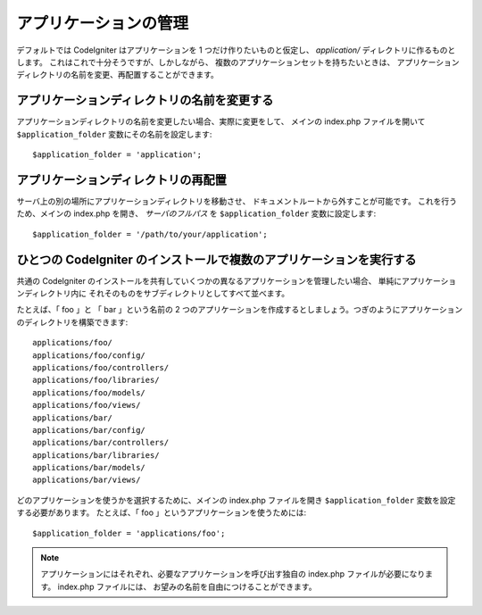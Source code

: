######################
アプリケーションの管理
######################

デフォルトでは CodeIgniter はアプリケーションを 1 つだけ作りたいものと仮定し、
*application/* ディレクトリに作るものとします。
これはこれで十分そうですが、しかしながら、
複数のアプリケーションセットを持ちたいときは、
アプリケーションディレクトリの名前を変更、再配置することができます。

アプリケーションディレクトリの名前を変更する
============================================

アプリケーションディレクトリの名前を変更したい場合、実際に変更をして、
メインの index.php ファイルを開いて
``$application_folder`` 変数にその名前を設定します::

	$application_folder = 'application';

アプリケーションディレクトリの再配置
====================================

サーバ上の別の場所にアプリケーションディレクトリを移動させ、
ドキュメントルートから外すことが可能です。
これを行うため、メインの index.php を開き、 *サーバのフルパス* を
``$application_folder`` 変数に設定します::

	$application_folder = '/path/to/your/application';

ひとつの CodeIgniter のインストールで複数のアプリケーションを実行する
=====================================================================

共通の CodeIgniter のインストールを共有していくつかの異なるアプリケーションを管理したい場合、
単純にアプリケーションディレクトリ内に
それそのものをサブディレクトリとしてすべて並べます。

たとえば、「 foo 」と
「 bar 」という名前の 2 つのアプリケーションを作成するとしましょう。つぎのようにアプリケーションのディレクトリを構築できます::

	applications/foo/
	applications/foo/config/
	applications/foo/controllers/
	applications/foo/libraries/
	applications/foo/models/
	applications/foo/views/
	applications/bar/
	applications/bar/config/
	applications/bar/controllers/
	applications/bar/libraries/
	applications/bar/models/
	applications/bar/views/

どのアプリケーションを使うかを選択するために、メインの
index.php ファイルを開き ``$application_folder`` 変数を設定する必要があります。
たとえば、「 foo 」というアプリケーションを使うためには::

	$application_folder = 'applications/foo';

.. note:: アプリケーションにはそれぞれ、必要なアプリケーションを呼び出す独自の index.php
	ファイルが必要になります。 index.php ファイルには、
	お望みの名前を自由につけることができます。